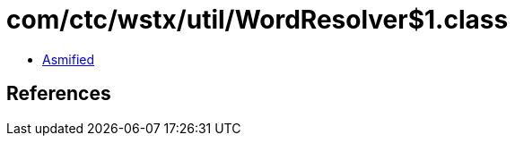 = com/ctc/wstx/util/WordResolver$1.class

 - link:WordResolver$1-asmified.java[Asmified]

== References

